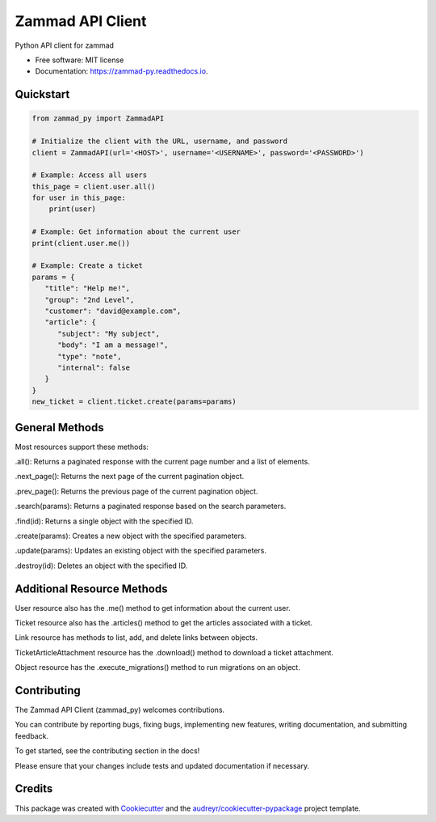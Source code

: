 =================
Zammad API Client
=================


.. image:: https://img.shields.io/pypi/v/zammad_py.svg
        :target: https://pypi.python.org/pypi/zammad_py

.. image:: https://img.shields.io/travis/joeirimpan/zammad_py.svg
        :target: https://travis-ci.org/joeirimpan/zammad_py

.. image:: https://readthedocs.org/projects/zammad-py/badge/?version=latest
        :target: https://zammad-py.readthedocs.io/en/latest/?badge=latest
        :alt: Documentation Status

.. image:: https://pyup.io/repos/github/joeirimpan/zammad_py/shield.svg
     :target: https://pyup.io/repos/github/joeirimpan/zammad_py/
     :alt: Updates


Python API client for zammad

* Free software: MIT license
* Documentation: https://zammad-py.readthedocs.io.


Quickstart
----------


.. code-block:: python

    from zammad_py import ZammadAPI

    # Initialize the client with the URL, username, and password
    client = ZammadAPI(url='<HOST>', username='<USERNAME>', password='<PASSWORD>')

    # Example: Access all users
    this_page = client.user.all()
    for user in this_page:
        print(user)

    # Example: Get information about the current user
    print(client.user.me())

    # Example: Create a ticket
    params = {
       "title": "Help me!",
       "group": "2nd Level",
       "customer": "david@example.com",
       "article": {
          "subject": "My subject",
          "body": "I am a message!",
          "type": "note",
          "internal": false
       }
    }
    new_ticket = client.ticket.create(params=params)



General Methods
---------------
Most resources support these methods:

.all(): Returns a paginated response with the current page number and a list of elements.

.next_page(): Returns the next page of the current pagination object.

.prev_page(): Returns the previous page of the current pagination object.

.search(params): Returns a paginated response based on the search parameters.

.find(id): Returns a single object with the specified ID.

.create(params): Creates a new object with the specified parameters.

.update(params): Updates an existing object with the specified parameters.

.destroy(id): Deletes an object with the specified ID.

Additional Resource Methods
---------------------------
User resource also has the .me() method to get information about the current user.

Ticket resource also has the .articles() method to get the articles associated with a ticket.

Link resource has methods to list, add, and delete links between objects.

TicketArticleAttachment resource has the .download() method to download a ticket attachment.

Object resource has the .execute_migrations() method to run migrations on an object.

Contributing
------------
The Zammad API Client (zammad_py) welcomes contributions.

You can contribute by reporting bugs, fixing bugs, implementing new features, writing documentation, and submitting feedback.

To get started, see the contributing section in the docs!

Please ensure that your changes include tests and updated documentation if necessary.

Credits
-------

This package was created with Cookiecutter_ and the `audreyr/cookiecutter-pypackage`_ project template.

.. _Cookiecutter: https://github.com/audreyr/cookiecutter
.. _`audreyr/cookiecutter-pypackage`: https://github.com/audreyr/cookiecutter-pypackage

